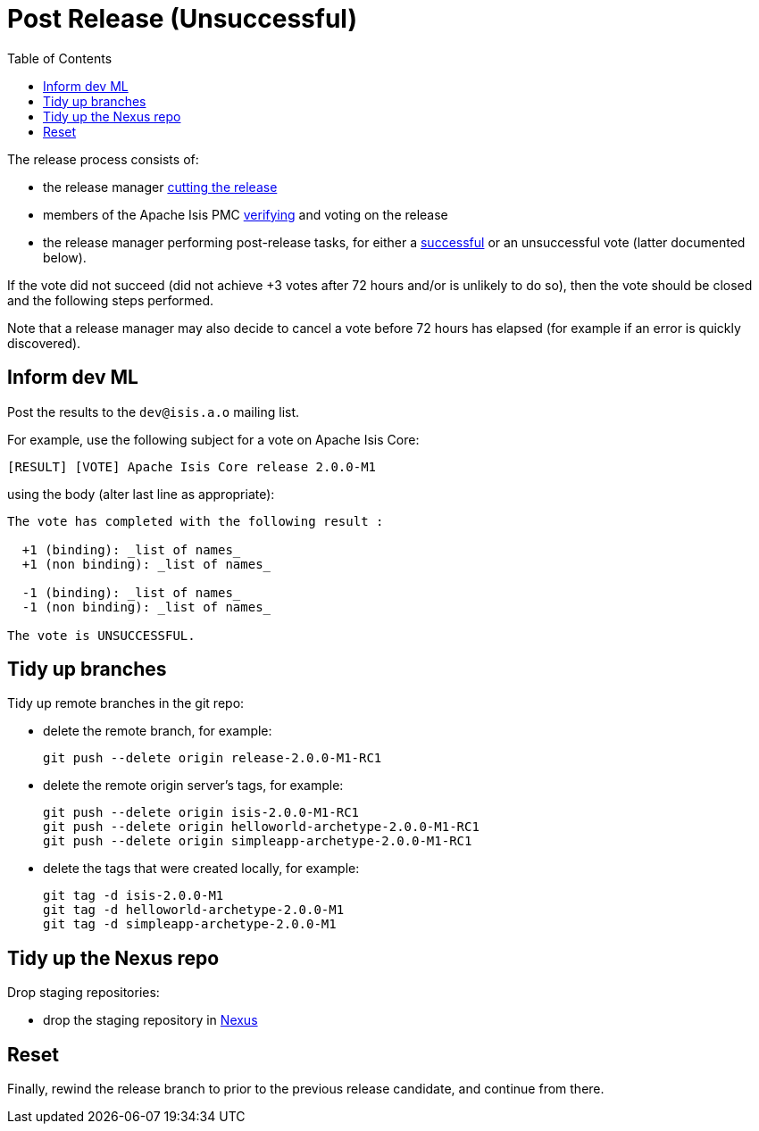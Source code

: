 [[_cgcom_post-release-unsuccessful]]
= Post Release (Unsuccessful)
:notice: licensed to the apache software foundation (asf) under one or more contributor license agreements. see the notice file distributed with this work for additional information regarding copyright ownership. the asf licenses this file to you under the apache license, version 2.0 (the "license"); you may not use this file except in compliance with the license. you may obtain a copy of the license at. http://www.apache.org/licenses/license-2.0 . unless required by applicable law or agreed to in writing, software distributed under the license is distributed on an "as is" basis, without warranties or  conditions of any kind, either express or implied. see the license for the specific language governing permissions and limitations under the license.
:_basedir: ../../
:_imagesdir: images/
:toc: right


The release process consists of:

* the release manager xref:../cgcom/cgcom.adoc#_cgcom_cutting-a-release[cutting the release]
* members of the Apache Isis PMC xref:../cgcom/cgcom.adoc#_cgcom_verifying-releases[verifying] and voting on the release
* the release manager performing post-release tasks, for either a xref:../cgcom/cgcom.adoc#_cgcom_post-release-successful[successful] or an unsuccessful vote (latter documented below).

If the vote did not succeed (did not achieve +3 votes after 72 hours and/or is unlikely to do so), then the vote should be closed and the following steps performed.

Note that a release manager may also decide to cancel a vote before 72 hours has elapsed (for example if an error is quickly discovered).


== Inform dev ML

Post the results to the `dev@isis.a.o` mailing list.

For example, use the following subject for a vote on Apache Isis Core:

[source,bash]
----
[RESULT] [VOTE] Apache Isis Core release 2.0.0-M1
----

using the body (alter last line as appropriate):

[source,bash]
----
The vote has completed with the following result :

  +1 (binding): _list of names_
  +1 (non binding): _list of names_

  -1 (binding): _list of names_
  -1 (non binding): _list of names_

The vote is UNSUCCESSFUL.
----


== Tidy up branches

Tidy up remote branches in the git repo:

* delete the remote branch, for example: +
+
[source,bash]
----
git push --delete origin release-2.0.0-M1-RC1
----


* delete the remote origin server's tags, for example: +
+
[source,bash]
----
git push --delete origin isis-2.0.0-M1-RC1
git push --delete origin helloworld-archetype-2.0.0-M1-RC1
git push --delete origin simpleapp-archetype-2.0.0-M1-RC1
----


* delete the tags that were created locally, for example: +
+
[source,bash]
----
git tag -d isis-2.0.0-M1
git tag -d helloworld-archetype-2.0.0-M1
git tag -d simpleapp-archetype-2.0.0-M1
----


== Tidy up the Nexus repo

Drop staging repositories:

* drop the staging repository in http://repository.apache.org[Nexus]




== Reset

Finally, rewind the release branch to prior to the previous release candidate, and continue from there.




